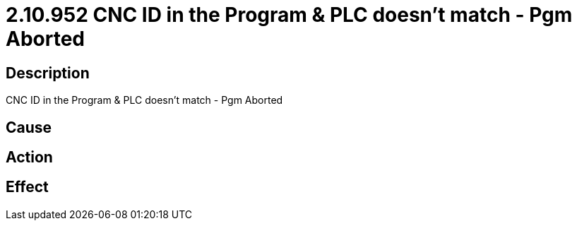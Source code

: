 = 2.10.952 CNC ID in the Program & PLC doesn't match - Pgm Aborted
:imagesdir: img

== Description
CNC ID in the Program & PLC doesn't match - Pgm Aborted

== Cause
 

== Action
 

== Effect 
 

